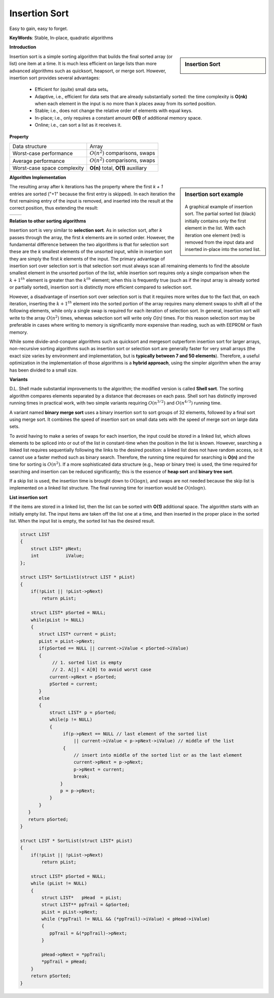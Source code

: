 **************
Insertion Sort
**************

Easy to gain, easy to forget.

**KeyWords**: Stable, In-place, quadratic algorithms

**Introduction**

.. sidebar:: Insertion Sort

    .. image:: images/Insertion_sort.gif

Insertion sort is a simple sorting algorithm that builds the final sorted array (or list) 
one item at a time. It is much less efficient on large lists than more advanced algorithms 
such as quicksort, heapsort, or merge sort. However, insertion sort provides several advantages:

    * Efficient for (quite) small data sets。
   
    * Adaptive, i.e., efficient for data sets that are already substantially 
      sorted: the time complexity is **O(nk)** when each element in the input 
      is no more than k places away from its sorted position.
   
    * Stable; i.e., does not change the relative order of elements with equal keys.
   
    * In-place; i.e., only requires a constant amount **O(1)** of additional memory space.
   
    * Online; i.e., can sort a list as it receives it.


**Property**

+-----------------------------+--------------------------------------+
| Data structure              | Array                                |
+-----------------------------+--------------------------------------+
| Worst-case performance      | :math:`О(n^2)` comparisons, swaps    |
+-----------------------------+--------------------------------------+
| Average performance         | :math:`О(n^2)` comparisons, swaps    |
+-----------------------------+--------------------------------------+
| Worst-case space complexity | **О(n)** total, **O(1)** auxiliary   |
+-----------------------------+--------------------------------------+


**Algorithm Implementation**

.. sidebar:: Insertion sort example

    .. figure:: images/Insertion-sort-example.gif

    A graphical example of insertion sort. The partial sorted list (black) 
    initially contains only the first element in the list. With each iteration 
    one element (red) is removed from the input data and inserted in-place into 
    the sorted list.

The resulting array after k iterations has the property where the first *k + 1* entries are sorted ("+1" because 
the first entry is skipped). In each iteration the first remaining entry of the input is removed, and inserted 
into the result at the correct position, thus extending the result:

+--------------------------------------------+-------------------------------------------+
| .. image:: images/Insertionsort-before.png | .. image:: images/Insertionsort-after.png |
+--------------------------------------------+-------------------------------------------+

.. code-block:: none
    :caption: Taken from **Introduction to algorithms**

    InsertionSort(A)
        for j=2 to A.length
            key = A[j]
            i = j-1
            while i>0 and A[i] > key
                A[i+1] = A[i]
                i = i-1
            A[i+1] = key


**Relation to other sorting algorithms**

Insertion sort is very similar to **selection sort**. As in selection sort, after *k* passes through the array, 
the first *k* elements are in sorted order. However, the fundamental difference between the two algorithms is 
that for selection sort these are the *k* smallest elements of the unsorted input, while in insertion sort they 
are simply the first *k* elements of the input. The primary advantage of insertion sort over selection sort is 
that selection sort must always scan all remaining elements to find the absolute smallest element in the unsorted 
portion of the list, while insertion sort requires only a single comparison when the :math:`k+1^{th}` element is 
greater than the :math:`k^{th}` element; when this is frequently true (such as if the input array is already sorted 
or partially sorted), insertion sort is distinctly more efficient compared to selection sort. 

However, a disadvantage of insertion sort over selection sort is that 
it requires more writes due to the fact that, on each iteration, inserting the :math:`k+1^{th}` element into the 
sorted portion of the array requires many element swaps to shift all of the following elements, while only a single 
swap is required for each iteration of selection sort. In general, insertion sort will write to the array :math:`O(n^2)` 
times, whereas selection sort will write only *O(n)* times. For this reason selection sort may be preferable in cases 
where writing to memory is significantly more expensive than reading, such as with EEPROM or flash memory.

While some divide-and-conquer algorithms such as quicksort and mergesort outperform insertion sort for larger arrays, 
non-recursive sorting algorithms such as insertion sort or selection sort are generally faster for very small arrays 
(the exact size varies by environment and implementation, but is **typically between 7 and 50 elements**). Therefore, 
a useful optimization in the implementation of those algorithms is a **hybrid approach**, using the simpler algorithm when 
the array has been divided to a small size.


**Variants**

D.L. Shell made substantial improvements to the algorithm; the modified version is called **Shell sort**. 
The sorting algorithm compares elements separated by a distance that decreases on each pass. Shell sort 
has distinctly improved running times in practical work, with two simple variants requiring :math:`O(n^{3/2})` 
and :math:`O(n^{4/3})` running time.

A variant named **binary merge sort** uses a binary insertion sort to sort groups of 32 elements, 
followed by a final sort using merge sort. It combines the speed of insertion sort on small data 
sets with the speed of merge sort on large data sets.

To avoid having to make a series of swaps for each insertion, the input could be stored in a linked list, 
which allows elements to be spliced into or out of the list in constant-time when the position in the list 
is known. However, searching a linked list requires sequentially following the links to the desired position: 
a linked list does not have random access, so it cannot use a faster method such as binary search. Therefore, 
the running time required for searching is **O(n)** and the time for sorting is :math:`O(n^2)`. If a more sophisticated 
data structure (e.g., heap or binary tree) is used, the time required for searching and insertion can be reduced significantly; 
this is the essence of **heap sort** and **binary tree sort**.

If a skip list is used, the insertion time is brought down to :math:`O(\log n)`, and swaps are not needed because the 
skip list is implemented on a linked list structure. The final running time for insertion would be :math:`O(n \log n)`.

**List insertion sort**

If the items are stored in a linked list, then the list can be sorted with **O(1)** additional space. 
The algorithm starts with an initially empty list. The input items are taken off the list one at a time, 
and then inserted in the proper place in the sorted list. When the input list is empty, 
the sorted list has the desired result.

.. code-block:: c

    struct LIST
    {
        struct LIST* pNext;
        int          iValue;
    };

    struct LIST* SortList1(struct LIST * pList) 
    {
        if(!pList || !pList->pNext)
            return pList;

        struct LIST* pSorted = NULL;
        while(pList != NULL) 
        {
           struct LIST* current = pList;
           pList = pList->pNext;
           if(pSorted == NULL || current->iValue < pSorted->iValue) 
           {
                // 1. sorted list is empty
                // 2. A[j] < A[0] to avoid worst case
               current->pNext = pSorted;
               pSorted = current;
           } 
           else 
           {
               struct LIST* p = pSorted;
               while(p != NULL) 
               {
                    if(p->pNext == NULL // last element of the sorted list
                        || current->iValue < p->pNext->iValue) // middle of the list
                    {
                        // insert into middle of the sorted list or as the last element
                        current->pNext = p->pNext;
                        p->pNext = current;
                        break;
                   }
                   p = p->pNext;
               }
           }
       }
       return pSorted;
    }

    struct LIST * SortList(struct LIST* pList)
    {
        if(!pList || !pList->pNext)
            return pList;
   
        struct LIST* pSorted = NULL;
        while (pList != NULL)
        {
            struct LIST*   pHead  = pList;
            struct LIST** ppTrail = &pSorted;
            pList = pList->pNext;
            while (*ppTrail != NULL && (*ppTrail)->iValue) < pHead->iValue)
            {
               ppTrail = &(*ppTrail)->pNext;
            }
   
            pHead->pNext = *ppTrail;
            *ppTrail = pHead;
        }
        return pSorted;
    }

.. code-block:: cpp
    :caption: std implementation taken from MSVC

    template<class BinPred, class BidIterator, class ElementType>
    void insertionSort(BidIterator first, BidIterator last, BinPred pred)
    {
        if(first != last)
        {
            for (BidIterator next=first; ++next != last; )
            {
                BidIterator next1 = next;
                ElementType tmpVal = move(next)
               
                // avoid worst case 
                if(pred(tmpVal, *first))
                {
                    count = next - first;
                    ++next1;
                    memmove(next1-count, first, count*sizeof(ElementType));
                    *first = move(tmpVal);
                }
                else
                {
                    for(BidIterator first1 = next1; pred(tmpVal, *(--first1)); next1=first1)
                    {
                        *next1 = move(*first1)
                    }
                    *next1 = move(tmpVal);
                }
            }
        }
    }
  